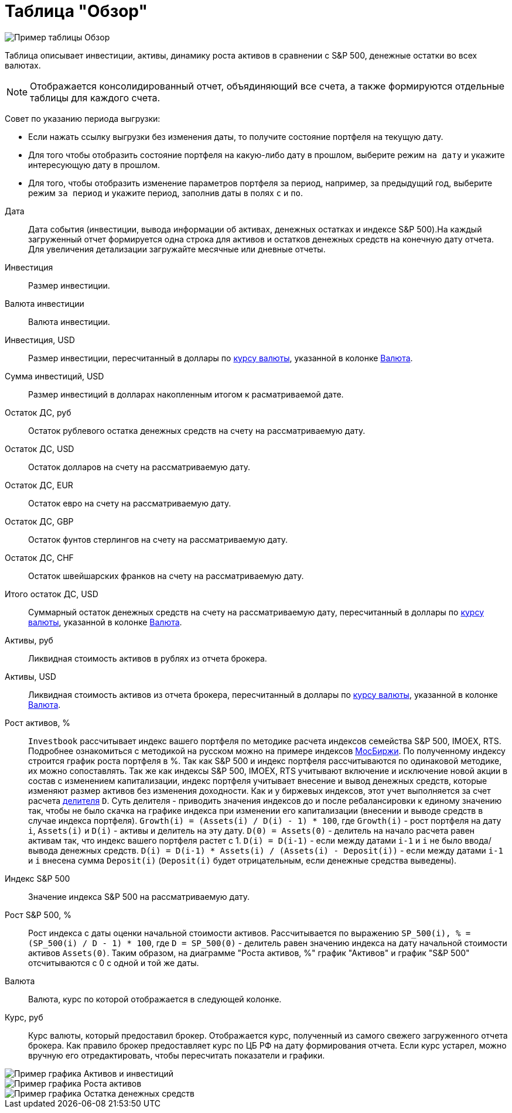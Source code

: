 = Таблица "Обзор"
:imagesdir: https://user-images.githubusercontent.com/11336712

image::102415874-fd17a280-4009-11eb-9bff-232975adf21b.png[Пример таблицы Обзор]

Таблица описывает инвестиции, активы, динамику роста активов в сравнении с S&P 500, денежные остатки во всех валютах.

NOTE: Отображается консолидированный отчет, объядиняющий все счета, а также формируются отдельные таблицы для каждого счета.

Совет по указанию периода выгрузки:

- Если нажать ссылку выгрузки без изменения даты, то получите состояние портфеля на текущую дату.
- Для того чтобы отобразить состояние портфеля на какую-либо дату в прошлом, выберите режим `на дату` и укажите
интересующую дату в прошлом.
- Для того, чтобы отобразить изменение параметров портфеля за период, например, за предыдущий год, выберите режим
`за период` и укажите период, заполнив даты в полях `c` и `по`.

[#date]
Дата::
    Дата события (инвестиции, вывода информации об активах, денежных остатках и индексе S&P 500).На каждый загруженный
отчет формируется одна строка для активов и остатков денежных средств на конечную дату отчета. Для увеличения детализации
загружайте месячные или дневные отчеты.

[#investment-amount]
Инвестиция::
    Размер инвестиции.

[#investment-currency]
Валюта инвестиции::
    Валюта инвестиции.

[#investment-amount-usd]
Инвестиция, USD::
    Размер инвестиции, пересчитанный в доллары по <<exchange-rate, курсу валюты>>, указанной в колонке
<<currency-name, Валюта>>.

[#total-investment-usd]
Сумма инвестиций, USD::
    Размер инвестиций в долларах накопленным итогом к расматриваемой дате.

[#cash-rub]
Остаток ДС, руб::
    Остаток рублевого остатка денежных средств на счету на рассматриваемую дату.

[#cash-usd]
Остаток ДС, USD::
    Остаток долларов на счету на рассматриваемую дату.

[#cash-eur]
Остаток ДС, EUR::
    Остаток евро на счету на рассматриваемую дату.

[#cash-gbp]
Остаток ДС, GBP::
    Остаток фунтов стерлингов на счету на рассматриваемую дату.

[#cash-chf]
Остаток ДС, CHF::
    Остаток швейшарских франков на счету на рассматриваемую дату.

[#total-cash-usd]
Итого остаток ДС, USD::
    Суммарный остаток денежных средств на счету на рассматриваемую дату, пересчитанный в доллары по
<<exchange-rate, курсу валюты>>, указанной в колонке <<currency-name, Валюта>>.

[#assets-rub]
Активы, руб::
    Ликвидная стоимость активов в рублях из отчета брокера.

[#assets-usd]
Активы, USD::
    Ликвидная стоимость активов из отчета брокера, пересчитанный в доллары по <<exchange-rate, курсу валюты>>,
указанной в колонке <<currency-name, Валюта>>.

[#assets-growth]
Рост активов, %::
    `Investbook` расcчитывает индекс вашего портфеля по методике расчета индексов семейства S&P 500, IMOEX, RTS.
Подробнее ознакомиться с методикой на русском можно на примере индексов https://fs.moex.com/files/3344[МосБиржи].
По полученному индексу строится график роста портфеля в %. Так как S&P 500 и индекс портфеля рассчитываются
по одинаковой методике, их можно сопоставлять. Так же как индексы S&P 500, IMOEX, RTS учитывают включение и исключение
новой акции в состав с изменением капитализации, индекс портфеля учитывает внесение и вывод денежных средств, которые
изменяют размер активов без изменения доходности. Как и у биржевых индексов, этот учет выполняется за счет расчета
https://fs.moex.com/files/3344[делителя] `D`. Суть делителя - приводить значения индексов до и после ребалансировки
к единому значению так, чтобы не было скачка на графике индекса при изменении его капитализации (внесении и выводе средств
в случае индекса портфеля). `Growth(i) = (Assets(i) / D(i) - 1) * 100`, где `Growth(i)` - рост портфеля на дату `i`,
`Assets(i)` и `D(i)` - активы и делитель на эту дату. `D(0) = Assets(0)` - делитель на начало расчета равен активам так,
что индекс вашего портфеля растет с 1. `D(i) = D(i-1)` - если между датами `i-1` и `i` не было ввода/вывода денежных
средств. `D(i) = D(i-1) * Assets(i) / (Assets(i) - Deposit(i))` - если между датами `i-1` и `i` внесена сумма `Deposit(i)`
(`Deposit(i)` будет отрицательным, если денежные средства выведены).

[#sp500]
Индекс S&P 500::
    Значение индекса S&P 500 на рассматриваемую дату.

[#sp500-growth]
Рост S&P 500, %::
    Рост индекса с даты оценки начальной стоимости активов. Рассчитывается по выражению
`SP_500(i), % = (SP_500(i) / D - 1) * 100`, где `D = SP_500(0)` - делитель равен значению индекса на дату начальной
стоимости активов `Assets(0)`. Таким образом, на диаграмме "Роста активов, %" график "Активов" и график "S&P 500"
отсчитываются с 0 c одной и той же даты.

[#currency-name]
Валюта::
    Валюта, курс по которой отображается в следующей колонке.

[#exchange-rate]
Курс, руб::
    Курс валюты, который предоставил брокер. Отображается курс, полученный из самого свежего загруженного отчета брокера.
Как правило брокер предоставляет курс по ЦБ РФ на дату формирования отчета. Если курс устарел, можно вручную его отредактировать,
чтобы пересчитать показатели и графики.


image::102416414-d4dc7380-400a-11eb-95b1-8ff8ae37bd17.png[Пример графика Активов и инвестиций]
image::149418515-a55cf399-ca16-4128-869b-82dbbf37f70a.png[Пример графика Роста активов]
image::102419341-9a75d500-4010-11eb-817a-a9b322237dd2.png[Пример графика Остатка денежных средств]
